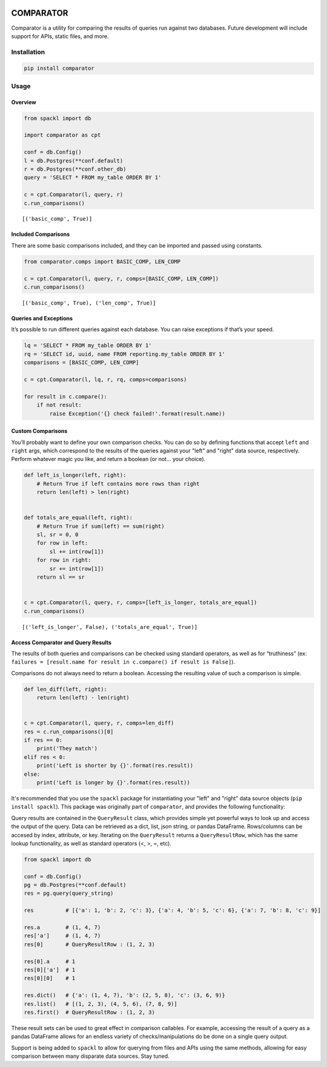 |Comparator|

COMPARATOR
==========

|pypi| |versions| |CircleCI| |Coverage Status|

Comparator is a utility for comparing the results of queries run against
two databases. Future development will include support for APIs, static
files, and more.

Installation
------------

.. code:: bash

   pip install comparator

Usage
-----

Overview
~~~~~~~~

.. code:: python

   from spackl import db

   import comparator as cpt

   conf = db.Config()
   l = db.Postgres(**conf.default)
   r = db.Postgres(**conf.other_db)
   query = 'SELECT * FROM my_table ORDER BY 1'

   c = cpt.Comparator(l, query, r)
   c.run_comparisons()

::

   [('basic_comp', True)]

Included Comparisons
~~~~~~~~~~~~~~~~~~~~

There are some basic comparisons included, and they can be imported and
passed using constants.

.. code:: python

   from comparator.comps import BASIC_COMP, LEN_COMP

   c = cpt.Comparator(l, query, r, comps=[BASIC_COMP, LEN_COMP])
   c.run_comparisons()

::

   [('basic_comp', True), ('len_comp', True)]

Queries and Exceptions
~~~~~~~~~~~~~~~~~~~~~~

It’s possible to run different queries against each database. You can
raise exceptions if that’s your speed.

.. code:: python

   lq = 'SELECT * FROM my_table ORDER BY 1'
   rq = 'SELECT id, uuid, name FROM reporting.my_table ORDER BY 1'
   comparisons = [BASIC_COMP, LEN_COMP]

   c = cpt.Comparator(l, lq, r, rq, comps=comparisons)

   for result in c.compare():
       if not result:
           raise Exception('{} check failed!'.format(result.name))

Custom Comparisons
~~~~~~~~~~~~~~~~~~

You’ll probably want to define your own comparison checks. You can do so
by defining functions that accept ``left`` and ``right`` args, which correspond
to the results of the queries against your "left" and "right" data source,
respectively. Perform whatever magic you like, and return a boolean (or not… your choice).

.. code:: python

   def left_is_longer(left, right):
       # Return True if left contains more rows than right
       return len(left) > len(right)


   def totals_are_equal(left, right):
       # Return True if sum(left) == sum(right)
       sl, sr = 0, 0
       for row in left:
           sl += int(row[1])
       for row in right:
           sr += int(row[1])
       return sl == sr


   c = cpt.Comparator(l, query, r, comps=[left_is_longer, totals_are_equal])
   c.run_comparisons()

::

   [('left_is_longer', False), ('totals_are_equal', True)]

Access Comparator and Query Results
~~~~~~~~~~~~~~~~~~~~~~~~~~~~~~~~~~~

The results of both queries and comparisons can be checked using
standard operators, as well as for “truthiness” (ex:
``failures = [result.name for result in c.compare() if result is False]``).

Comparisons do not always need to return a boolean. Accessing the
resulting value of such a comparison is simple.

.. code:: python

   def len_diff(left, right):
       return len(left) - len(right)


   c = cpt.Comparator(l, query, r, comps=len_diff)
   res = c.run_comparisons()[0]
   if res == 0:
       print('They match')
   elif res < 0:
       print('Left is shorter by {}'.format(res.result))
   else:
       print('Left is longer by {}'.format(res.result))

It's recommended that you use the ``spackl`` package for instantiating your
"left" and "right" data source objects (``pip install spackl``). This package
was originally part of ``comparator``, and provides the following functionality:

Query results are contained in the ``QueryResult`` class, which provides
simple yet powerful ways to look up and access the output of the query.
Data can be retrieved as a dict, list, json string, or pandas DataFrame.
Rows/columns can be accesed by index, attribute, or key. Iterating on
the ``QueryResult`` returns a ``QueryResultRow``, which has the same
lookup functionality, as well as standard operators (<, >, =, etc).

.. code:: python

   from spackl import db

   conf = db.Config()
   pg = db.Postgres(**conf.default)
   res = pg.query(query_string)

   res          # [{'a': 1, 'b': 2, 'c': 3}, {'a': 4, 'b': 5, 'c': 6}, {'a': 7, 'b': 8, 'c': 9}]

   res.a        # (1, 4, 7)
   res['a']     # (1, 4, 7)
   res[0]       # QueryResultRow : (1, 2, 3)

   res[0].a     # 1
   res[0]['a']  # 1
   res[0][0]    # 1

   res.dict()   # {'a': (1, 4, 7), 'b': (2, 5, 8), 'c': (3, 6, 9)}
   res.list()   # [(1, 2, 3), (4, 5, 6), (7, 8, 9)]
   res.first()  # QueryResultRow : (1, 2, 3)

These result sets can be used to great effect in comparison callables.
For example, accessing the result of a query as a pandas DataFrame
allows for an endless variety of checks/manipulations do be done on a
single query output.

Support is being added to ``spackl`` to allow for querying from files and APIs
using the same methods, allowing for easy comparison between many disparate
data sources. Stay tuned.

.. |Comparator| image:: https://raw.githubusercontent.com/aaronbiller/comparator/master/docs/comparator.jpg
.. |pypi| image:: https://img.shields.io/pypi/v/comparator.svg
   :target: https://pypi.org/project/comparator/
.. |versions| image:: https://img.shields.io/pypi/pyversions/comparator.svg
   :target: https://pypi.org/project/comparator/
.. |CircleCI| image:: https://circleci.com/gh/aaronbiller/comparator/tree/master.svg?style=shield
   :target: https://circleci.com/gh/aaronbiller/comparator/tree/master
.. |Coverage Status| image:: https://coveralls.io/repos/github/aaronbiller/comparator/badge.svg?branch=master
   :target: https://coveralls.io/github/aaronbiller/comparator?branch=master
